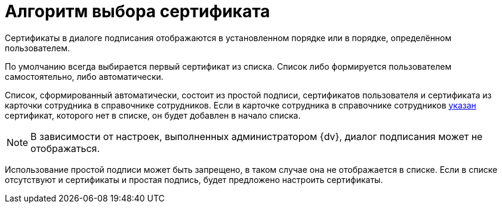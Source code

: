 = Алгоритм выбора сертификата

Сертификаты в диалоге подписания отображаются в установленном порядке или в порядке, определённом пользователем.

По умолчанию всегда выбирается первый сертификат из списка. Список либо формируется пользователем самостоятельно, либо автоматически.

Список, сформированный автоматически, состоит из простой подписи, сертификатов пользователя и сертификата из карточки сотрудника в справочнике сотрудников. Если в карточке сотрудника в справочнике сотрудников xref:directories/staff/employee-fields.adoc#certificate[указан] сертификат, которого нет в списке, он будет добавлен в начало списка.

NOTE: В зависимости от настроек, выполненных администратором {dv}, диалог подписания может не отображаться.

Использование простой подписи может быть запрещено, в таком случае она не отображается в списке. Если в списке отсутствуют и сертификаты и простая подпись, будет предложено настроить сертификаты.
